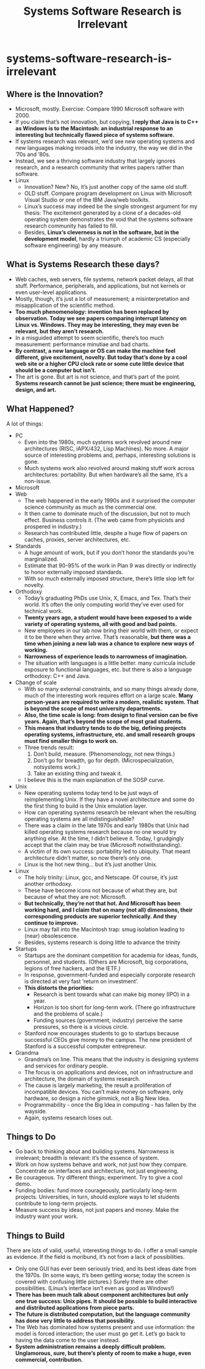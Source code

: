 * systems-software-research-is-irrelevant
#+TITLE: Systems Software Research is Irrelevant

** Where is the Innovation? 
   - Microsoft, mostly. Exercise: Compare 1990 Microsoft software with 2000.
   - If you claim that’s not innovation, but copying, *I reply that Java is to C++ as Windows is to the Macintosh: an industrial response to an interesting but technically flawed piece of systems software.*
   - If systems research was relevant, we’d see new operating systems and new languages making inroads into the industry, the way we did in the ’70s and ’80s. 
   - Instead, we see a thriving software industry that largely ignores research, and a research community that writes papers rather than software.
   - Linux
     - Innovation? New? No, it’s just another copy of the same old stuff.
     - OLD stuff. Compare program development on Linux with Microsoft Visual Studio or one of the IBM Java/web toolkits.
     - Linux’s success may indeed be the single strongest argument for my thesis: The excitement generated by a clone of a decades-old operating system demonstrates the void that the systems software research community has failed to fill.
     - Besides, *Linux’s cleverness is not in the software, but in the development model*, hardly a triumph of academic CS (especially software engineering) by any measure.

** What is Systems Research these days?
   - Web caches, web servers, file systems, network packet delays, all that stuff. Performance, peripherals, and applications, but not kernels or even user-level applications.
   - Mostly, though, it’s just a lot of measurement; a misinterpretation and misapplication of the scientific method.
   - *Too much phenomenology: invention has been replaced by observation. Today we see papers comparing interrupt latency on Linux vs. Windows. They may be interesting, they may even be relevant, but they aren’t research.*
   - In a misguided attempt to seem scientific, there’s too much measurement: performance minutiae and bad charts. 
   - *By contrast, a new language or OS can make the machine feel different, give excitement, novelty. But today that’s done by a cool web site or a higher CPU clock rate or some cute little device that should be a computer but isn’t.*
   - The art is gone. But art is not science, and that’s part of the point. *Systems research cannot be just science; there must be engineering, design, and art.*

** What Happened? 
A lot of things:
   - PC
     - Even into the 1980s, much systems work revolved around new architectures (RISC, iAPX/432, Lisp Machines). No more. A major source of interesting problems and, perhaps, interesting solutions is gone.
     - Much systems work also revolved around making stuff work across architectures: portability. But when hardware’s all the same, it’s a non-issue.
   - Microsoft     
   - Web
     - The web happened in the early 1990s and it surprised the computer science community as much as the commercial one.
     - It then came to dominate much of the discussion, but not to much effect. Business controls it. (The web came from physicists and prospered in industry.)
     - Research has contributed little, despite a huge flow of papers on caches, proxies, server architectures, etc.
   - Standards
     - A huge amount of work, but if you don’t honor the standards you’re marginalized.
     - Estimate that 90-95% of the work in Plan 9 was directly or indirectly to honor externally imposed standards.
     - With so much externally imposed structure, there’s little slop left for novelty.
   - Orthodoxy
     - Today’s graduating PhDs use Unix, X, Emacs, and Tex. That’s their world. It’s often the only computing world they’ve ever used for technical work.
     - *Twenty years ago, a student would have been exposed to a wide variety of operating systems, all with good and bad points.*
     - New employees in our lab now bring their world with them, or expect it to be there when they arrive. That’s reasonable, *but there was a time when joining a new lab was a chance to explore new ways of working.*
     - *Narrowness of experience leads to narrowness of imagination.*
     - The situation with languages is a little better. many curricula include exposure to functional languages, etc. but there is also a language orthodoxy: C++ and Java.
   - Change of scale
     - With so many external constraints, and so many things already done, much of the interesting work requires effort on a large scale. *Many person-years are required to write a modern, realistic system. That is beyond the scope of most university departments.*
     - *Also, the time scale is long: from design to final version can be five years. Again, that’s beyond the scope of most grad students.*
     - *This means that industry tends to do the big, defining projects operating systems, infrastructure, etc. and small research groups must find smaller things to work on.*
     - Three trends result:
       1. Don’t build, measure. (Phenomenology, not new things.)
       2. Don’t go for breadth, go for depth. (Microspecialization, notsystems work.)
       3. Take an existing thing and tweak it. 
     - I believe this is the main explanation of the SOSP curve.
   - Unix
     - New operating systems today tend to be just ways of reimplementing Unix. If they have a novel architecture and some do the first thing to build is the Unix emulation layer.
     - How can operating systems research be relevant when the resulting operating systems are all indistinguishable?
     - There was a claim in the late 1970s and early 1980s that Unix had killed operating systems research because no one would try anything else. At the time, I didn’t believe it. Today, I grudgingly accept that the claim may be true (Microsoft notwithstanding).
     - A victim of its own success: portability led to ubiquity. That meant architecture didn’t matter, so now there’s only one.
     - Linux is the hot new thing... but it’s just another Unix.
   - Linux
     - The holy trinity: Linux, gcc, and Netscape. Of course, it’s just another orthodoxy.
     - These have become icons not because of what they are, but because of what they are not: Microsoft.
     - *But technically, they’re not that hot. And Microsoft has been working hard, and I claim that on many (not all) dimensions, their corresponding products are superior technically. And they continue to improve.*
     - Linux may fall into the Macintosh trap: smug isolation leading to (near) obsolescence.
     - Besides, systems research is doing little to advance the trinity
   - Startups
     - Startups are the dominant competition for academia for ideas, funds, personnel, and students. (Others are Microsoft, big corporations, legions of free hackers, and the IETF.)
     - In response, government-funded and especially corporate research is directed at very fast ‘return on investment’.
     - *This distorts the priorities:*
       - Research is bent towards what can make big money (IPO) in a year.
       - Horizon is too short for long-term work. (There go infrastructure and the problems of scale.)
       - Funding sources (government, industry) perceive the same pressures, so there is a vicious circle.
     - Stanford now encourages students to go to startups because successful CEOs give money to the campus. The new president of Stanford is a successful computer entrepreneur.
   - Grandma
     - Grandma’s on line. This means that the industry is designing systems and services for ordinary people.
     - The focus is on applications and devices, not on infrastructure and architecture, the domain of systems research.
     - The cause is largely marketing, the result a proliferation of incompatible devices. You can’t make money on software, only hardware, so design a niche gimmick, not a Big New Idea.
     - Programmability - once the Big Idea in computing - has fallen by the wayside.
     - Again, systems research loses out.

** Things to Do
   - Go back to thinking about and building systems. Narrowness is irrelevant; breadth is relevant: it’s the essence of system. 
   - Work on how systems behave and work, not just how they compare. Concentrate on interfaces and architecture, not just engineering.
   - Be courageous. Try different things; experiment. Try to give a cool demo.
   - Funding bodies: fund more courageously, particularly long-term projects. Universities, in turn, should explore ways to let students contribute to long-term projects.
   - Measure success by ideas, not just papers and money. Make the industry want your work.

** Things to Build
There are lots of valid, useful, interesting things to do. I offer a small sample as evidence. If the field is moribund, it’s not from a lack of possibilities.
   - Only one GUI has ever been seriously tried, and its best ideas date from the 1970s. (In some ways, it’s been getting worse; today the screen is covered with confusing little pictures.) Surely there are other possibilities. (Linux’s interface isn’t even as good as Windows!)
   - *There has been much talk about component architectures but only one true success: Unix pipes. It should be possible to build interactive and distributed applications from piece parts.*
   - *The future is distributed computation, but the language community has done very little to address that possibility.*
   - The Web has dominated how systems present and use information: the model is forced interaction; the user must go get it. Let’s go back to having the data come to the user instead.
   - *System administration remains a deeply difficult problem. Unglamorous, sure, but there’s plenty of room to make a huge, even commercial, contribution.*
